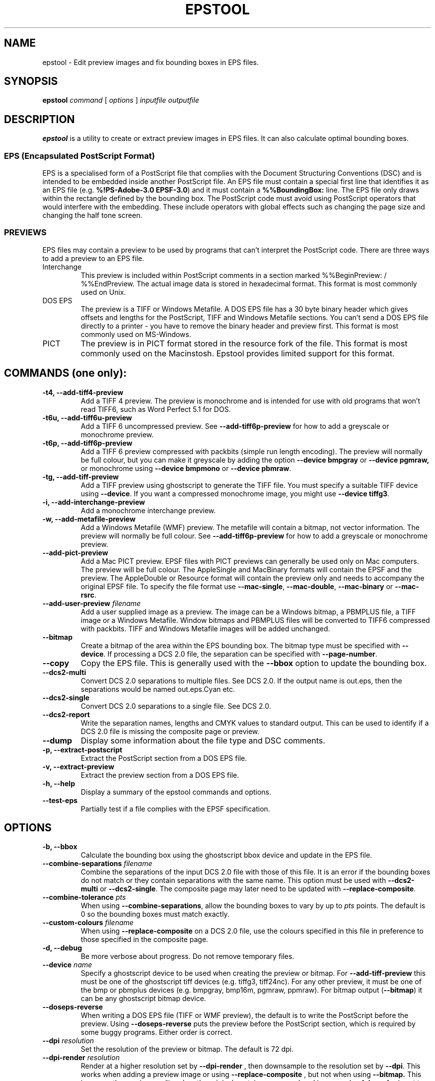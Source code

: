 .TH EPSTOOL 1 "2005-06-10" "Martin Pitt and Russell Lang"
.SH NAME
epstool \- Edit preview images and fix bounding boxes in EPS files.

.SH SYNOPSIS
.B epstool
.I command
[
.I options
]
.I inputfile outputfile

.SH DESCRIPTION
.B epstool
is a utility to create or extract preview images in EPS files. It can
also calculate optimal bounding boxes.

.SS "EPS (Encapsulated PostScript Format)"
EPS is a specialised form of a PostScript file that complies
with the Document Structuring Conventions (DSC) and is intended
to be embedded inside another PostScript file.
An EPS file must contain a special first line that identifies
it as an EPS file (e.g. \fB%!PS\-Adobe\-3.0 EPSF\-3.0\fR) 
and it must contain a \fB%%BoundingBox:\fR line.
The EPS file only draws within the rectangle defined by the bounding box.
The PostScript code must avoid using PostScript operators
that would interfere with the embedding.  These include
operators with global effects such as changing the page size
and changing the half tone screen.

.SS PREVIEWS

EPS files may contain a preview to be used by programs that can't
interpret the PostScript code. There are three ways to add a preview
to an EPS file.

.IP Interchange
This preview is included within PostScript comments in a section
marked %%BeginPreview: / %%EndPreview. The actual image data is stored
in hexadecimal format. This format is most commonly used on Unix.

.IP DOS\ EPS
The preview is a TIFF or Windows Metafile. A DOS EPS file has a 30
byte binary header which gives offsets and lengths for the PostScript,
TIFF and Windows Metafile sections. You can't send a DOS EPS file
directly to a printer \- you have to remove the binary header and
preview first. This format is most commonly used on MS\-Windows.

.IP PICT
The preview is in PICT format stored in the resource fork of the file.
This format is most commonly used on the Macinstosh.
Epstool provides limited support for this format.

.SH "COMMANDS (one only):"

.TP
.B \-t4, \-\-add\-tiff4\-preview
Add a TIFF 4 preview. The preview is monochrome and is intended for
use with old programs that won't read TIFF6, such as Word Perfect 5.1
for DOS.

.TP
.B \-t6u, \-\-add\-tiff6u\-preview
Add a TIFF 6 uncompressed preview. See 
.B \-\-add\-tiff6p\-preview
for how to
add a greyscale or monochrome preview.

.TP
.B \-t6p, \-\-add\-tiff6p\-preview
Add a TIFF 6 preview compressed with packbits (simple run length
encoding). The preview will normally be full colour, but you can make
it greyscale by adding the option
.B \-\-device bmpgray
or 
.B \-\-device pgmraw,
or monochrome using
.B \-\-device bmpmono
or
.B \-\-device pbmraw\fR.

.TP
.B \-tg, \-\-add\-tiff\-preview
Add a TIFF preview using ghostscript to generate the TIFF file. You
must specify a suitable TIFF device using 
.B \-\-device\fR. If you want a compressed monochrome image, you might use
.B \-\-device tiffg3\fR.

.TP
.B \-i, \-\-add\-interchange\-preview
Add a monochrome interchange preview.

.TP
.B \-w, \-\-add\-metafile\-preview
Add a Windows Metafile (WMF) preview. The metafile will contain a
bitmap, not vector information. The preview will normally be full
colour. See
.B \-\-add\-tiff6p\-preview
for how to add a greyscale or monochrome preview.

.TP
.B \-\-add\-pict\-preview
Add a Mac PICT preview.
EPSF files with PICT previews can generally be used only on Mac computers.
The preview will be full colour.  
The AppleSingle and MacBinary formats will contain the EPSF and 
the preview.  The AppleDouble or Resource format will contain the 
preview only and needs to accompany the original EPSF file.
To specify the file format use 
\fB\-\-mac\-single\fR, \fB\-\-mac\-double\fR, \fB\-\-mac\-binary\fR
or \fB\-\-mac\-rsrc\fR.

.TP
.B \-\-add\-user\-preview \fI filename
Add a user supplied image as a preview. The image can be a Windows
bitmap, a PBMPLUS file, a TIFF image or a Windows Metafile. Window
bitmaps and PBMPLUS files will be converted to TIFF6 compressed with
packbits. TIFF and Windows Metafile images will be added unchanged.

.TP
.B \-\-bitmap
Create a bitmap of the area within the EPS bounding box. The bitmap
type must be specified with \fB\-\-device\fR.
If processing a DCS 2.0 file, the separation can be specified 
with \fB\-\-page\-number\fR.

.TP
.B \-\-copy
Copy the EPS file. This is generally used with the
.B \-\-bbox
option to update the bounding box.

.TP
.B \-\-dcs2\-multi
Convert DCS 2.0 separations to multiple files. See DCS 2.0. If the
output name is out.eps, then the separations would be named
out.eps.Cyan etc.

.TP
.B \-\-dcs2\-single
Convert DCS 2.0 separations to a single file. See DCS 2.0.

.TP
.B \-\-dcs2\-report
Write the separation names, lengths and CMYK values to standard
output. This can be used to identify if a DCS 2.0 file is missing the
composite page or preview.

.TP
.B \-\-dump
Display some information about the file type and DSC comments.

.TP
.B \-p, \-\-extract\-postscript
Extract the PostScript section from a DOS EPS file.

.TP
.B \-v, \-\-extract\-preview
Extract the preview section from a DOS EPS file.

.TP
.B \-h, \-\-help
Display a summary of the epstool commands and options.

.TP
.B \-\-test\-eps
Partially test if a file complies with the EPSF specification.

.SH OPTIONS
.TP
.B \-b, \-\-bbox
Calculate the bounding box using the ghostscript bbox device and
update in the EPS file.

.TP
.B \-\-combine\-separations \fI filename
Combine the separations of the input DCS 2.0 file
with those of this file.  It is an error if the bounding boxes do
not match or they contain separations with the same name.
This option must be used with 
\fB\-\-dcs2\-multi\fR or \fB\-\-dcs2\-single\fR.
The composite page may later need to be updated with 
\fB\-\-replace\-composite\fR.

.TP
.B \-\-combine\-tolerance \fI pts
When using \fB\-\-combine\-separations\fR, 
allow the bounding boxes to vary by up to \fIpts\fR points.  
The default is 0 so the bounding boxes must match exactly.

.TP
.B \-\-custom\-colours \fI filename
When using
.B \-\-replace\-composite
on a DCS 2.0 file, use the colours specified in this file in
preference to those specified in the composite page.

.TP
.B \-d, \-\-debug
Be more verbose about progress. Do not remove temporary files.

.TP
.B \-\-device\fI name
Specify a ghostscript device to be used when creating the preview or
bitmap. For
.B \-\-add\-tiff\-preview
this must be one of the ghostscript tiff devices (e.g. tiffg3,
tiff24nc).  For any other preview, it must be one of the bmp or
pbmplus devices (e.g. bmpgray, bmp16m, pgmraw, ppmraw). For bitmap
output (\fB\-\-bitmap\fR) it can be any ghostscript bitmap device.

.TP
.B \-\-doseps\-reverse
When writing a DOS EPS file (TIFF or WMF preview), the default
is to write the PostScript before the preview.  
Using \fB\-\-doseps\-reverse\fR puts the preview before
the PostScript section, which is required by some buggy programs.
Either order is correct.

.TP
.B \-\-dpi\fI resolution
Set the resolution of the preview or bitmap. The default is 72 dpi.

.TP
.B \-\-dpi\-render\fI resolution
Render at a higher resolution set by 
.B \-\-dpi\-render
, then downsample to the resolution set by 
.B \-\-dpi\fR. This works when adding a preview image or using
.B \-\-replace\-composite
, but not when using
.B \-\-bitmap.
This improves the
preview quality when the original contains a pre\-rendered image and
.B \-\-dpi\-render
is set to match the original target printer.

.TP
.B \-\-ignore\-information
Ignore information messages from the DSC parser.  Use at your own risk.
These messages usually indicate that something is wrong with an EPS
file, but that most EPS handlers probably won't care.
An example is a line with more than 255 characters.

.TP
.B \-\-ignore\-warnings
Ignore warnings from the DSC parser.  Use at your own risk.
These messages are usually about faults in the DSC comments
that are recoverable by \fBepstool\fR, but may confuse other EPS
handlers.  An example is a bounding box that incorrectly
uses floating point numbers instead of integer.

.TP
.B \-\-ignore\-errors
Ignore warnings from the DSC parser. Use at your own risk. You really
should fix the EPS file first.

.TP
.B \-\-gs command
Specify the name the ghostscript program. On Unix the default is gs.
On Windows, 
.B epstool
will check the registry for installed versions of ghostscript and use
the latest, otherwise it will use gswin32c.exe.

.TP
.B \-\-gs\-args\fI arguments
Specify additional Ghostscript arguments. This might be used to select
anti\-aliasing with "\-dTextAlphaBits=4 \-dGraphicsAlphaBits=4"

.TP
.B \-\-output\fI filename
Specify the output file (instead of using the second file parameter).
Using the filename \fB\-\fR causes epstool to write to 
standard output, which requires the use of \fB\-\-quiet\fR.

.TP
.B \-\-mac\-binary
When adding a PICT preview, use the MacBinary I format.
for the Mac

.TP
.B \-\-mac\-double
When adding a PICT preview, use the AppleDouble format
for the Mac.

.TP
.B \-\-mac\-rsrc
When adding a PICT preview, use the Resource format
for the Mac.  

.TP
.B \-\-mac\-single
When adding a PICT preview, use the AppleSingle format
for the Mac.  

.TP
.B \-\-missing\-separations
When writing a DCS 2.0 file, epstool
will normally fail if a separation is missing.
When this option is used, it will remove references to
missing separations when writing the file.

.TP
.B \-\-page\-number\fI page
When creating a bitmap with \fB\-\-device\fR from
a DCS 2.0 file, \fIpage\fR specifies the separation to be used.
Page 1 is the composite and page 2 is the first separation.
Use \fB\-\-dcs2\-report\fR to get the list of separations.

.TP
.B \-\-quiet
Try to run without writing to standard output.

.TP
.B \-\-rename\-separation\fI oldname  newname
When copying a DCS 2.0 file with 
\fB\-\-dcs2\-multi\fR or \fB\-\-dcs2\-single\fR,
rename separation with \fIoldname\fR to \fInewname\fR.
This option implies \fB\-\-missing\-separations\fR.
It is assumed that the new name is just an alias for the same colour
and that the CMYK or RGB values for the separation are not changed.
This option may be used multiple times.
This must be used if the input file incorrectly has two separations 
of the same name.

.TP
.B \-\-replace\-composite
Some DCS 2.0 files do not have an image in the composite page. This
option replaces the composite page with a CMYK image derived from the
separations. This option must be used with 
.B \-\-dcs2\-multi
or
.B \-\-dcs2\-single\fR. See also the options 
.B \-\-dpi
and
.B \-\-custom\-colours\fR.


.SH MACINTOSH
The Macintosh does not use a flat file system.  
Each file can have a data fork and a resource fork.
EPSF files have the PostScript in the data fork,
and optionally have a preview in the resource fork
as a PICT image.  In addition, file type is obtained
from the finder info rather than a file extension.
File types use a four character code such as "EPSF"
or "PICT".
When Macintosh files are copied to a foreign file system,
the resource fork may be left behind. 
Alternatives to retain the resource fork are to package the 
finder data, data fork and resource fork in a single MacBinary 
or AppleSingle file, or to put the data fork in a flat file 
and the finder info and resource fork in an AppleDouble file.
The Mac OSX finder will handle AppleDouble files automatically
when copying files to and from a foreign file system.
When copying \fItest.eps\fR to a foreign file system,
the data fork would be written as \fItest.eps\fR
and the finder info and resource fork to the AppleDouble file
\fI._test.eps\fR or 
\fI.AppleDouble/test.eps\fR.

Epstool can read MacBinary and AppleSingle files.
It can write MacBinary I, AppleSingle, AppleDouble or Resource files.
Files written by epstool will have type \fIEPSF\fR
and creator \fIMSWD\fR.
When adding a preview to \fItest.eps\fR,
it is suggested that you create the MacBinary
file \fItest.eps.bin\fR.  
On a Macintosh computer you then need to extract it with StuffIt Expander.
Another alternative is to write the AppleDouble file
to \fI._test.eps\fR then copy \fBboth files\fR
to a file system accessible to a Mac computer.

If the output file name starts with \fI.\fR then
AppleDouble will be assumed, 
otherwise if it ends with \fI.as\fR then 
AppleSingle will be assumed, 
otherwise if it ends with \fI.rsrc\fR or \fI/rsrc\fR then 
Resource will be assumed, 
otherwise MacBinary will be assumed.
When writing a MacBinary file, it is recommended that you end 
the filename in \fI.bin\fR.
To force the file type, use
\fB\-\-mac\-single\fR,
\fB\-\-mac\-double\fR,
\fB\-\-mac\-binary\fR
or 
\fB\-\-mac\-rsrc\fR.

On Mac OS X you can access a file's resource fork from command 
line tools by appending \fI/rsrc\fR to the original file name. 
The easiest way to add a preview to the file \fItest.eps\fR 
on Mac OS X is to let epstool write in \fB\-\-mac-rsrc\fR format 
to \fItest.eps/rsrc\fR (see \fBExamples\fR).

.SH DESKTOP COLOR SEPARATIONS (DCS 2.0)
The Desktop Color Separation (DCS) image file format contains
a low resolution preview, a main file with the full resolution
composite image, and colour separations with full resolution
separated plates.
The separations will typically contain Cyan, Magenta, Yellow,
Black and possibly spot colours.
There are two versions of DCS 2.0.

.TP
Multiple File
The main file contains \fI%%PlateFile: (name) EPS Local filename\fR
comments which give the filenames of the separation plates.
The main file may contain a low resolution DOS EPS preview.
The separation files do not contain previews.

.TP
Single File
This is an abuse of the EPS specification.
The single file contains the main file and the separations
concatenated together, which makes the DSC comments incorrect.
The main file specifies the byte offsets to the separations using
\fI%%PlateFile: (name) EPS #offset size\fR.
The single file may then be placed inside a DOS EPS file
with a low resolution preview.
By default, epstool writes single file DCS 2.0.

.P
Epstool can add previews to single and multiple file DCS 2.0.
It can split single file DCS 2.0 into multiple files and vice
versa.  This allows a single file DCS 2.0 to be split,
the composite image replaced, a new preview created, 
and then be recombined into a single file.

Some DCS 2.0 files do not have an image in the composite page.
To determine if the composite page does not contain an image,
use \fB\-\-dcs2\-report\fR and look to see if the composite
section is very short.
Using \fB\-\-dcs2\-single \-\-replace\-composite\fR replaces
the composite page with the headers of the original composite page
and a body containing a CMYK image derived from the separations.
Set the resolution of the CMYK image using \fB\-\-dpi\fR.

When replacing the composite page with a CMYK image using
\fB\-\-replace\-composite\fR, the \fB\-\-custom\-colours\fR 
option is useful for dealing with DCS 2.0 files that have incorrect
CMYK colours, for example specifying that the varnish layer is grey.  
Each line of the CMYK colours file is formatted like a DSC
\fI%%CMYKCustomColor:\fR or \fI%%RGBCustomColor:\fR 
line, as shown in the example below.

.P
%%CMYKCustomColor: 0.00 0.00 0.00 0.00 Varnish 
.P
%%CMYKCustomColor: 1.00 0.68 0.00 0.12 (Dark Blue)
.P
%%RGBCustomColor: 0.5 0.0 0.0 (Dark Red)

DCS2 files should not have two separations with the same name.
Epstool will not allow a DCS2 output file to have duplicate 
separation names.  
Use \fB\-\-rename\-separation\fR to resolve this.

.SH EXAMPLES

.TP
Add colour preview (24bit/pixel) to EPS file
  epstool \-t6p tiger.eps output.eps

.TP
Add TIFF (G3 Fax) preview to tiger.eps.
  epstool \-\-add\-tiff\-preview \-\-device tiffg3 tiger.eps output.eps
.P
Any GS TIFF device can be used, e.g. tiffg4, tiffpack

.TP
Extract TIFF preview from tiger.eps
  epstool \-v tiger.eps tiger.tif

.TP
Fix incorrect %%BoundingBox then add TIFF4 preview.
  epstool \-\-bbox \-t4 golfer.eps output.eps

.TP
Adjust the BoundingBox of an existing EPS file, but don't add a preview:
  epstool \-\-copy \-\-bbox input.eps output.eps

.TP
Add user supplied Windows Metafile to EPS file.
  epstool \-\-add\-user\-preview logo.wmf logo.eps output.eps
.P
Typically used when an application can export EPS and WMF separately
but can't export EPS with WMF preview.

.TP
Add a PICT preview and write an AppleDouble file.
  epstool \-\-add\-pict\-preview \-\-mac\-double tiger.eps ._tiger.eps
.P
To be used by a Mac, both \fItiger.eps\fR and 
\fI._tiger.eps\fR need to be on a foreign file system 
accessible to the Mac.

.TP
Add a PICT preview, overwriting the existing resources.
 epstool \-\-add\-pict\-preview \-\-mac\-rsrc tiger.eps tiger.eps/rsrc
.P
On Mac OS X you can access a file's resource fork from command line 
tools by appending "/rsrc" to the file's original name. 

.SH NOTES

When adding a WMF preview to an EPS file using 
\fB\-add\-user\-preview filename\fP, the
placeable metafile header is removed from the metafile as it is put 
into the EPS file.
When extracting a WMF preview from an EPS file, a placeable metafile
header is created from the EPS BoundingBox information.  
This placeable metafile header assumes that the WMF has its origin 
at (0,0), which might not be correct.

When epstool is creating a TIFF or WMF preview,
it will convert palette colour images into 24\-bit/pixel.

The environment variable TEMP should point to a writeable directory
for temporary files.  If not defined, /tmp will be used for Unix
and the current directory will be used for other platforms.


.SH AUTHOR
.B epstool
was written by Russell Lang <gsview@ghostgum.com.au>
.PP
This man page was contributed by Martin Pitt <martin@piware.de> for
the Debian GNU/Linux system (but may be used by others).

